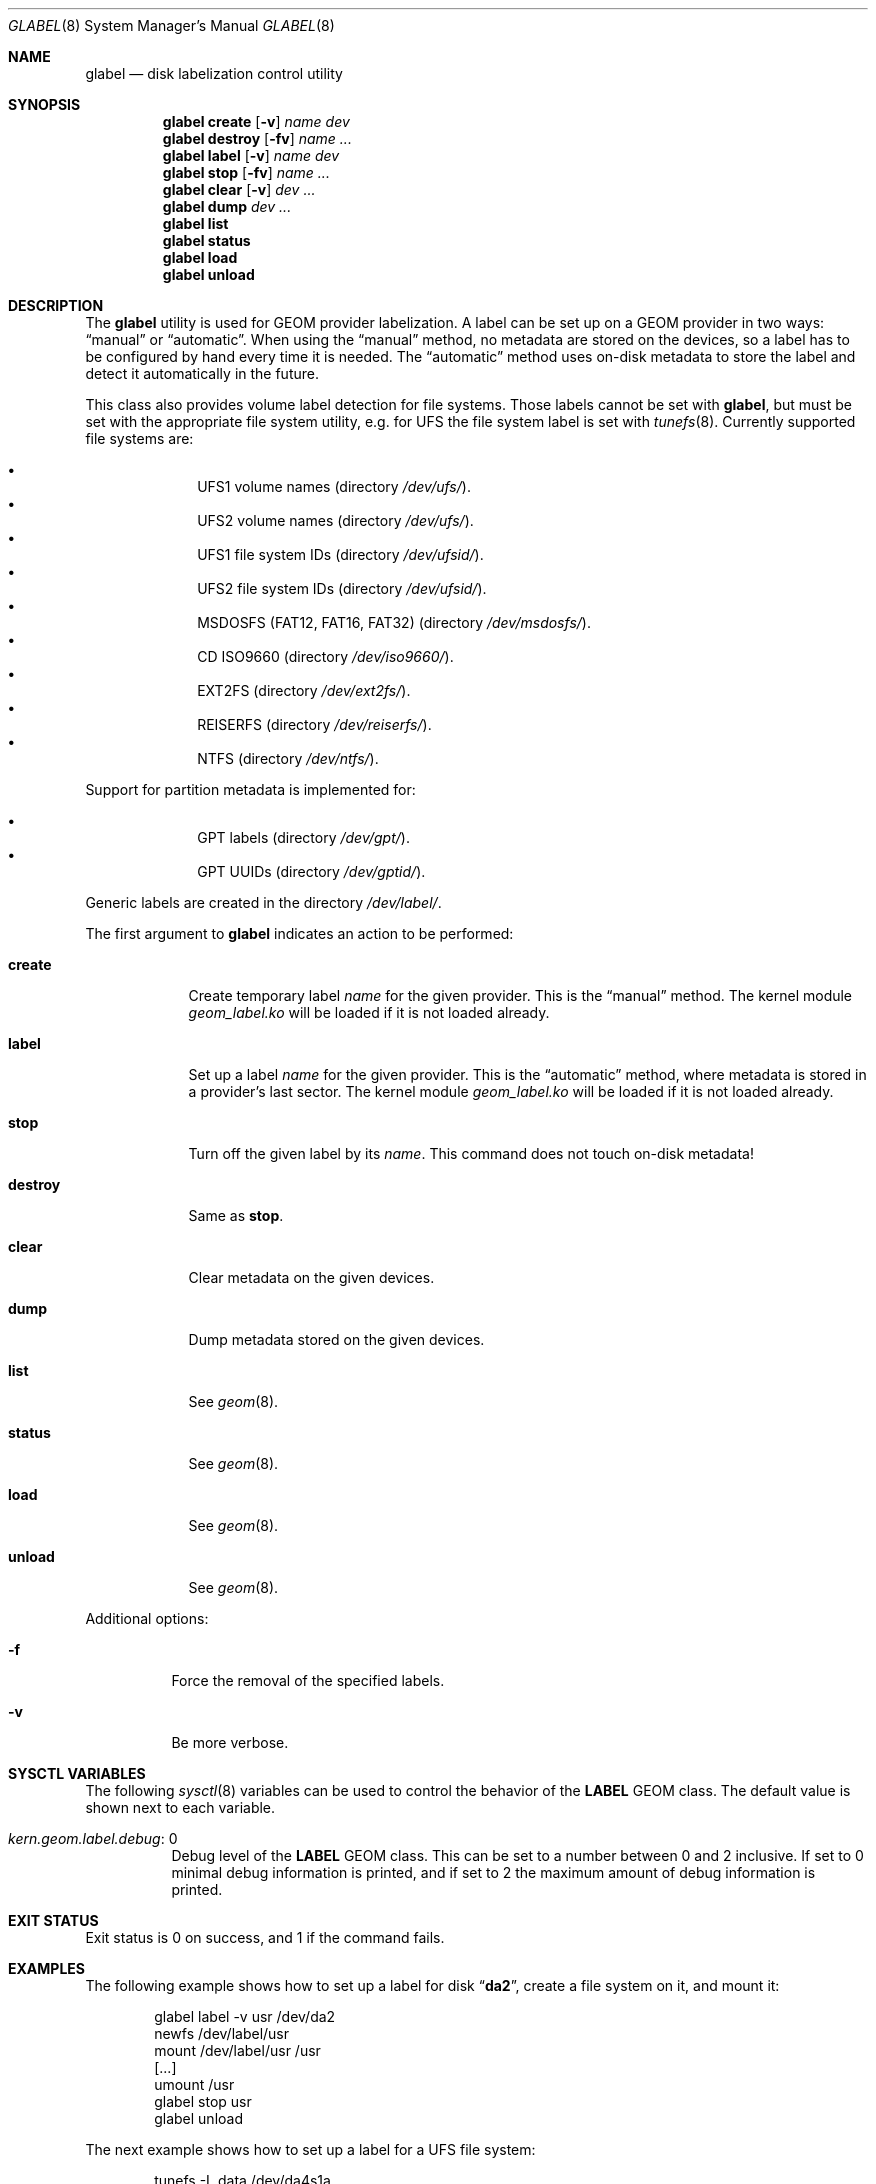 .\" Copyright (c) 2004-2005 Pawel Jakub Dawidek <pjd@FreeBSD.org>
.\" All rights reserved.
.\"
.\" Redistribution and use in source and binary forms, with or without
.\" modification, are permitted provided that the following conditions
.\" are met:
.\" 1. Redistributions of source code must retain the above copyright
.\"    notice, this list of conditions and the following disclaimer.
.\" 2. Redistributions in binary form must reproduce the above copyright
.\"    notice, this list of conditions and the following disclaimer in the
.\"    documentation and/or other materials provided with the distribution.
.\"
.\" THIS SOFTWARE IS PROVIDED BY THE AUTHORS AND CONTRIBUTORS ``AS IS'' AND
.\" ANY EXPRESS OR IMPLIED WARRANTIES, INCLUDING, BUT NOT LIMITED TO, THE
.\" IMPLIED WARRANTIES OF MERCHANTABILITY AND FITNESS FOR A PARTICULAR PURPOSE
.\" ARE DISCLAIMED.  IN NO EVENT SHALL THE AUTHORS OR CONTRIBUTORS BE LIABLE
.\" FOR ANY DIRECT, INDIRECT, INCIDENTAL, SPECIAL, EXEMPLARY, OR CONSEQUENTIAL
.\" DAMAGES (INCLUDING, BUT NOT LIMITED TO, PROCUREMENT OF SUBSTITUTE GOODS
.\" OR SERVICES; LOSS OF USE, DATA, OR PROFITS; OR BUSINESS INTERRUPTION)
.\" HOWEVER CAUSED AND ON ANY THEORY OF LIABILITY, WHETHER IN CONTRACT, STRICT
.\" LIABILITY, OR TORT (INCLUDING NEGLIGENCE OR OTHERWISE) ARISING IN ANY WAY
.\" OUT OF THE USE OF THIS SOFTWARE, EVEN IF ADVISED OF THE POSSIBILITY OF
.\" SUCH DAMAGE.
.\"
.\" $FreeBSD: head/sbin/geom/class/label/glabel.8 196476 2009-08-23 18:15:13Z ivoras $
.\"
.Dd June 13, 2009
.Dt GLABEL 8
.Os
.Sh NAME
.Nm glabel
.Nd "disk labelization control utility"
.Sh SYNOPSIS
.Nm
.Cm create
.Op Fl v
.Ar name
.Ar dev
.Nm
.Cm destroy
.Op Fl fv
.Ar name ...
.Nm
.Cm label
.Op Fl v
.Ar name
.Ar dev
.Nm
.Cm stop
.Op Fl fv
.Ar name ...
.Nm
.Cm clear
.Op Fl v
.Ar dev ...
.Nm
.Cm dump
.Ar dev ...
.Nm
.Cm list
.Nm
.Cm status
.Nm
.Cm load
.Nm
.Cm unload
.Sh DESCRIPTION
The
.Nm
utility is used for GEOM provider labelization.
A label can be set up on a GEOM provider in two ways:
.Dq manual
or
.Dq automatic .
When using the
.Dq manual
method, no metadata are stored on the devices, so a label has to be configured
by hand every time it is needed.
The
.Dq automatic
method uses on-disk metadata to store the label and detect it automatically in
the future.
.Pp
This class also provides volume label detection for file systems.
Those labels cannot be set with
.Nm ,
but must be set with the appropriate file system utility, e.g.\& for UFS
the file system label is set with
.Xr tunefs 8 .
Currently supported file systems are:
.Pp
.Bl -bullet -offset indent -compact
.It
UFS1 volume names (directory
.Pa /dev/ufs/ ) .
.It
UFS2 volume names (directory
.Pa /dev/ufs/ ) .
.It
UFS1 file system IDs (directory
.Pa /dev/ufsid/ ) .
.It
UFS2 file system IDs (directory
.Pa /dev/ufsid/ ) .
.It
MSDOSFS (FAT12, FAT16, FAT32) (directory
.Pa /dev/msdosfs/ ) .
.It
CD ISO9660 (directory
.Pa /dev/iso9660/ ) .
.It
EXT2FS (directory
.Pa /dev/ext2fs/ ) .
.It
REISERFS (directory
.Pa /dev/reiserfs/ ) .
.It
NTFS (directory
.Pa /dev/ntfs/ ) .
.El
.Pp
Support for partition metadata is implemented for:
.Pp
.Bl -bullet -offset indent -compact
.It
GPT labels (directory
.Pa /dev/gpt/ ) .
.It
GPT UUIDs (directory
.Pa /dev/gptid/ ) .
.El
.Pp
Generic labels are created in the directory
.Pa /dev/label/ .
.Pp
The first argument to
.Nm
indicates an action to be performed:
.Bl -tag -width ".Cm destroy"
.It Cm create
Create temporary label
.Ar name
for the given provider.
This is the
.Dq manual
method.
The kernel module
.Pa geom_label.ko
will be loaded if it is not loaded already.
.It Cm label
Set up a label
.Ar name
for the given provider.
This is the
.Dq automatic
method, where metadata is stored in a provider's last sector.
The kernel module
.Pa geom_label.ko
will be loaded if it is not loaded already.
.It Cm stop
Turn off the given label by its
.Ar name .
This command does not touch on-disk metadata!
.It Cm destroy
Same as
.Cm stop .
.It Cm clear
Clear metadata on the given devices.
.It Cm dump
Dump metadata stored on the given devices.
.It Cm list
See
.Xr geom 8 .
.It Cm status
See
.Xr geom 8 .
.It Cm load
See
.Xr geom 8 .
.It Cm unload
See
.Xr geom 8 .
.El
.Pp
Additional options:
.Bl -tag -width indent
.It Fl f
Force the removal of the specified labels.
.It Fl v
Be more verbose.
.El
.Sh SYSCTL VARIABLES
The following
.Xr sysctl 8
variables can be used to control the behavior of the
.Nm LABEL
GEOM class.
The default value is shown next to each variable.
.Bl -tag -width indent
.It Va kern.geom.label.debug : No 0
Debug level of the
.Nm LABEL
GEOM class.
This can be set to a number between 0 and 2 inclusive.
If set to 0 minimal debug information is printed, and if set to 2 the
maximum amount of debug information is printed.
.El
.Sh EXIT STATUS
Exit status is 0 on success, and 1 if the command fails.
.Sh EXAMPLES
The following example shows how to set up a label for disk
.Dq Li da2 ,
create a file system on it, and mount it:
.Bd -literal -offset indent
glabel label -v usr /dev/da2
newfs /dev/label/usr
mount /dev/label/usr /usr
[...]
umount /usr
glabel stop usr
glabel unload
.Ed
.Pp
The next example shows how to set up a label for a UFS file system:
.Bd -literal -offset indent
tunefs -L data /dev/da4s1a
mount /dev/ufs/data /mnt/data
.Ed
.Sh SEE ALSO
.Xr geom 4 ,
.Xr loader.conf 5 ,
.Xr geom 8 ,
.Xr mount 8 ,
.Xr newfs 8 ,
.Xr sysctl 8 ,
.Xr tunefs 8 ,
.Xr umount 8
.Sh HISTORY
The
.Nm
utility appeared in
.Fx 5.3 .
.Sh AUTHORS
.An Pawel Jakub Dawidek Aq pjd@FreeBSD.org
